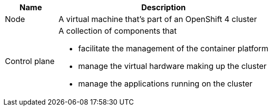 [cols="1,4"]
|===
|Name|Description

|Node
|A virtual machine that's part of an OpenShift 4 cluster

|Control plane
a|A collection of components that

* facilitate the management of the container platform
* manage the virtual hardware making up the cluster
* manage the applications running on the cluster

|===
